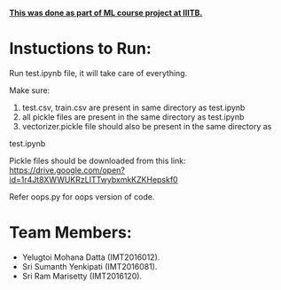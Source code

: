 #+OPTIONS: toc:nil
*_This was done as part of ML course project at IIITB._*

* Instuctions to Run:
Run test.ipynb file, it will take care of everything.


Make sure:

1. test.csv, train.csv are present in same directory as test.ipynb
2. all  pickle files are present in the same directory as test.ipynb
3. vectorizer.pickle file should also be present in the same directory as
test.ipynb

Pickle files should be downloaded from this link: 
https://drive.google.com/open?id=1r4Jt8XWWUKRzLITTwybxmkKZKHepskf0

Refer oops.py for oops version of code.





* Team Members:
  - Yelugtoi Mohana Datta (IMT2016012).
  - Sri Sumanth Yenkipati (IMT2016081).
  - Sri Ram Marisetty (IMT2016120).
